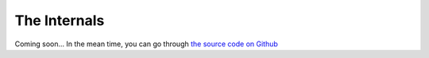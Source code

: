 =============
The Internals
=============

Coming soon... In the mean time, you can go through `the source code on Github <https://github.com/plivo/sharq-server>`_
